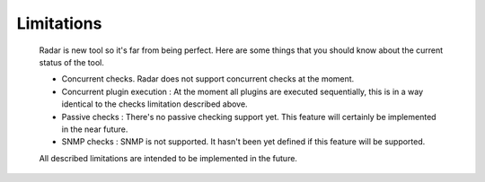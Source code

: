 Limitations
===========

    Radar is new tool so it's far from being perfect. Here are some things that
    you should know about the current status of the tool.

    * Concurrent checks. Radar does not support concurrent checks at the moment.

    * Concurrent plugin execution : At the moment all plugins are executed
      sequentially, this is in a way identical to the checks limitation described
      above.

    * Passive checks : There's no passive checking support yet. This feature will
      certainly be implemented in the near future.

    * SNMP checks : SNMP is not supported. It hasn't been yet defined if this
      feature will be supported.


    All described limitations are intended to be implemented in the future.
